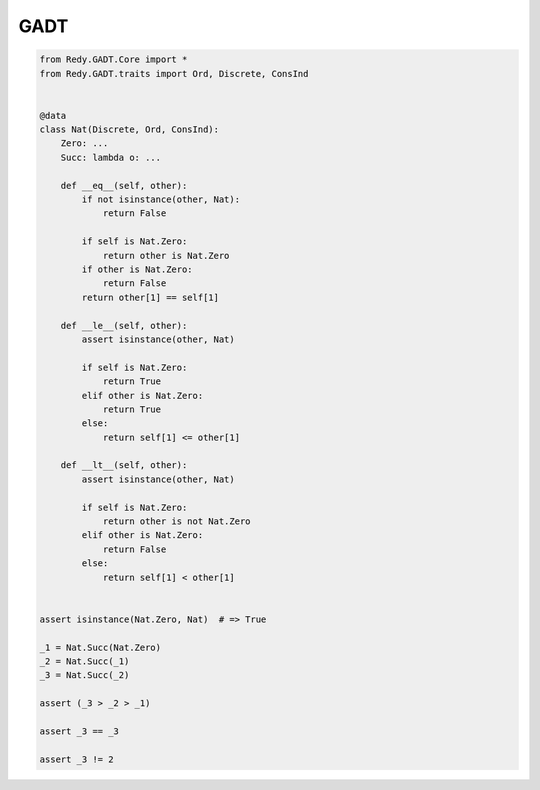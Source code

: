 GADT
=======================


.. code :: python

    from Redy.GADT.Core import *
    from Redy.GADT.traits import Ord, Discrete, ConsInd


    @data
    class Nat(Discrete, Ord, ConsInd):
        Zero: ...
        Succ: lambda o: ...

        def __eq__(self, other):
            if not isinstance(other, Nat):
                return False

            if self is Nat.Zero:
                return other is Nat.Zero
            if other is Nat.Zero:
                return False
            return other[1] == self[1]

        def __le__(self, other):
            assert isinstance(other, Nat)

            if self is Nat.Zero:
                return True
            elif other is Nat.Zero:
                return True
            else:
                return self[1] <= other[1]

        def __lt__(self, other):
            assert isinstance(other, Nat)

            if self is Nat.Zero:
                return other is not Nat.Zero
            elif other is Nat.Zero:
                return False
            else:
                return self[1] < other[1]


    assert isinstance(Nat.Zero, Nat)  # => True

    _1 = Nat.Succ(Nat.Zero)
    _2 = Nat.Succ(_1)
    _3 = Nat.Succ(_2)

    assert (_3 > _2 > _1)

    assert _3 == _3

    assert _3 != 2

